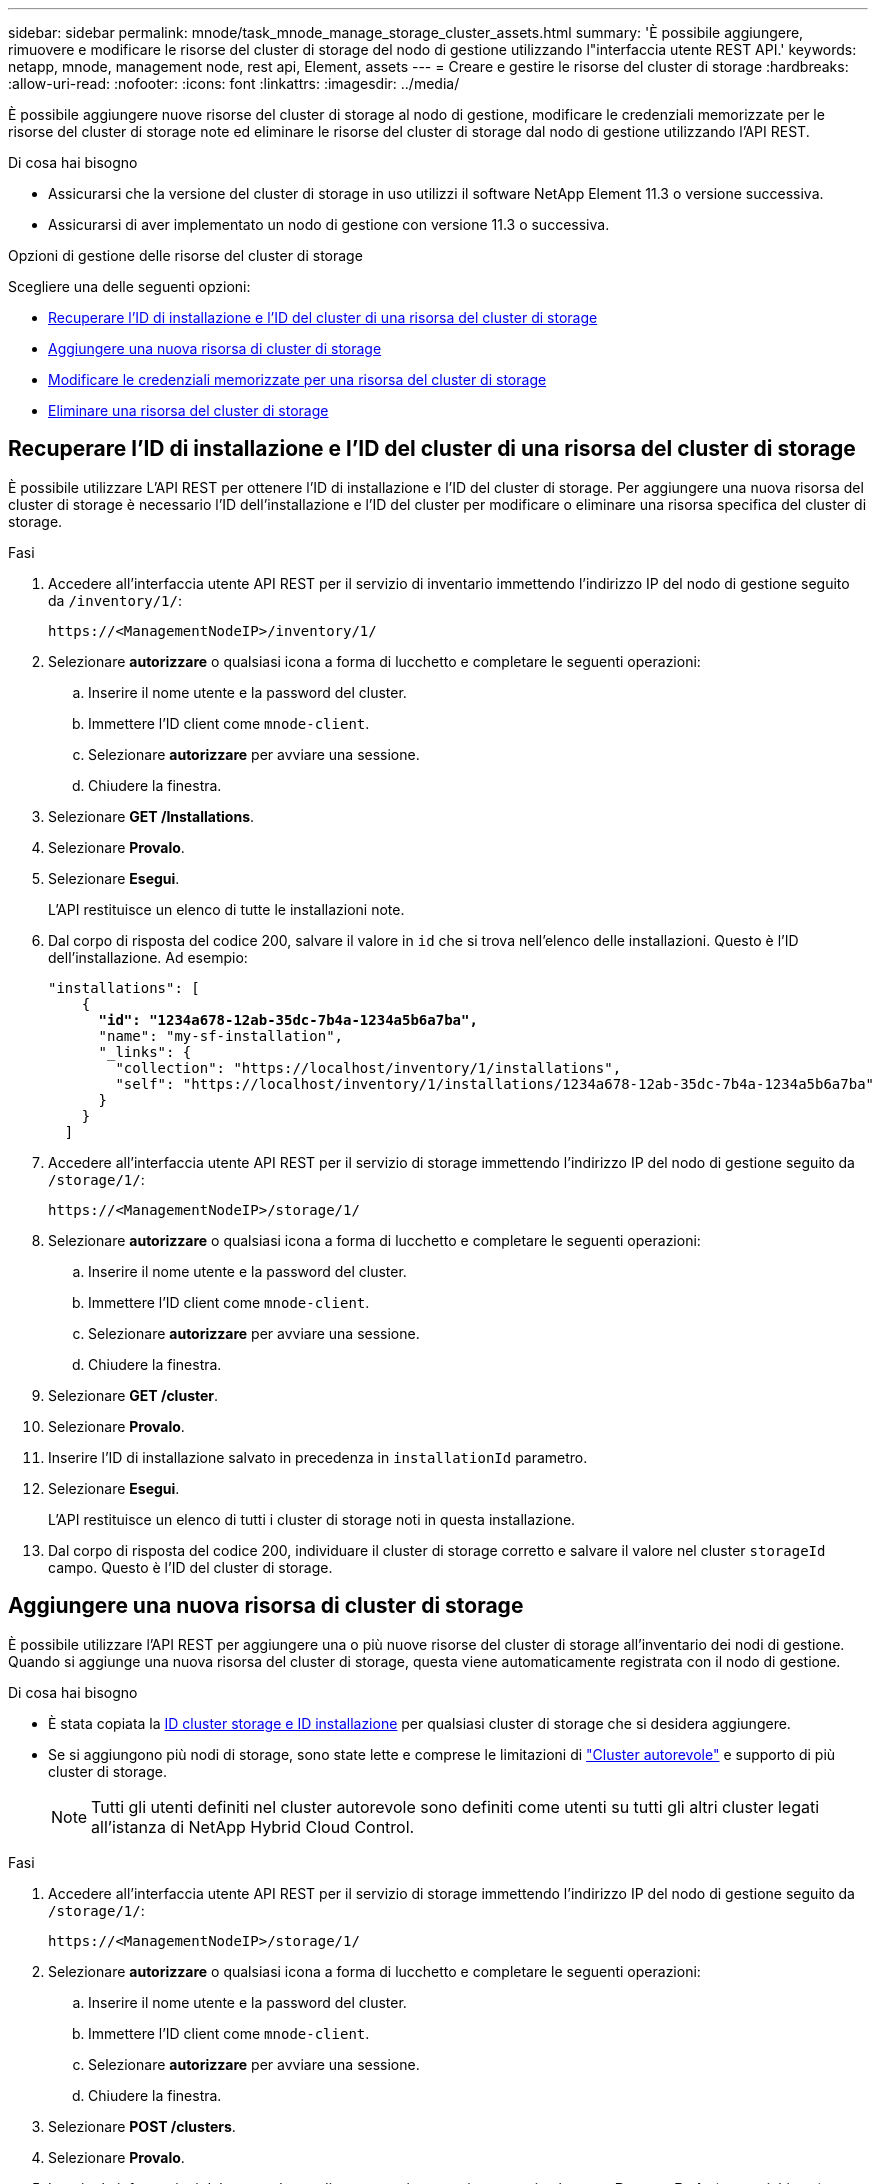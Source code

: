 ---
sidebar: sidebar 
permalink: mnode/task_mnode_manage_storage_cluster_assets.html 
summary: 'È possibile aggiungere, rimuovere e modificare le risorse del cluster di storage del nodo di gestione utilizzando l"interfaccia utente REST API.' 
keywords: netapp, mnode, management node, rest api, Element, assets 
---
= Creare e gestire le risorse del cluster di storage
:hardbreaks:
:allow-uri-read: 
:nofooter: 
:icons: font
:linkattrs: 
:imagesdir: ../media/


[role="lead"]
È possibile aggiungere nuove risorse del cluster di storage al nodo di gestione, modificare le credenziali memorizzate per le risorse del cluster di storage note ed eliminare le risorse del cluster di storage dal nodo di gestione utilizzando l'API REST.

.Di cosa hai bisogno
* Assicurarsi che la versione del cluster di storage in uso utilizzi il software NetApp Element 11.3 o versione successiva.
* Assicurarsi di aver implementato un nodo di gestione con versione 11.3 o successiva.


.Opzioni di gestione delle risorse del cluster di storage
Scegliere una delle seguenti opzioni:

* <<Recuperare l'ID di installazione e l'ID del cluster di una risorsa del cluster di storage>>
* <<Aggiungere una nuova risorsa di cluster di storage>>
* <<Modificare le credenziali memorizzate per una risorsa del cluster di storage>>
* <<Eliminare una risorsa del cluster di storage>>




== Recuperare l'ID di installazione e l'ID del cluster di una risorsa del cluster di storage

È possibile utilizzare L'API REST per ottenere l'ID di installazione e l'ID del cluster di storage. Per aggiungere una nuova risorsa del cluster di storage è necessario l'ID dell'installazione e l'ID del cluster per modificare o eliminare una risorsa specifica del cluster di storage.

.Fasi
. Accedere all'interfaccia utente API REST per il servizio di inventario immettendo l'indirizzo IP del nodo di gestione seguito da `/inventory/1/`:
+
[listing]
----
https://<ManagementNodeIP>/inventory/1/
----
. Selezionare *autorizzare* o qualsiasi icona a forma di lucchetto e completare le seguenti operazioni:
+
.. Inserire il nome utente e la password del cluster.
.. Immettere l'ID client come `mnode-client`.
.. Selezionare *autorizzare* per avviare una sessione.
.. Chiudere la finestra.


. Selezionare *GET /Installations*.
. Selezionare *Provalo*.
. Selezionare *Esegui*.
+
L'API restituisce un elenco di tutte le installazioni note.

. Dal corpo di risposta del codice 200, salvare il valore in `id` che si trova nell'elenco delle installazioni. Questo è l'ID dell'installazione. Ad esempio:
+
[listing, subs="+quotes"]
----
"installations": [
    {
      *"id": "1234a678-12ab-35dc-7b4a-1234a5b6a7ba",*
      "name": "my-sf-installation",
      "_links": {
        "collection": "https://localhost/inventory/1/installations",
        "self": "https://localhost/inventory/1/installations/1234a678-12ab-35dc-7b4a-1234a5b6a7ba"
      }
    }
  ]
----
. Accedere all'interfaccia utente API REST per il servizio di storage immettendo l'indirizzo IP del nodo di gestione seguito da `/storage/1/`:
+
[listing]
----
https://<ManagementNodeIP>/storage/1/
----
. Selezionare *autorizzare* o qualsiasi icona a forma di lucchetto e completare le seguenti operazioni:
+
.. Inserire il nome utente e la password del cluster.
.. Immettere l'ID client come `mnode-client`.
.. Selezionare *autorizzare* per avviare una sessione.
.. Chiudere la finestra.


. Selezionare *GET /cluster*.
. Selezionare *Provalo*.
. Inserire l'ID di installazione salvato in precedenza in `installationId` parametro.
. Selezionare *Esegui*.
+
L'API restituisce un elenco di tutti i cluster di storage noti in questa installazione.

. Dal corpo di risposta del codice 200, individuare il cluster di storage corretto e salvare il valore nel cluster `storageId` campo. Questo è l'ID del cluster di storage.




== Aggiungere una nuova risorsa di cluster di storage

È possibile utilizzare l'API REST per aggiungere una o più nuove risorse del cluster di storage all'inventario dei nodi di gestione. Quando si aggiunge una nuova risorsa del cluster di storage, questa viene automaticamente registrata con il nodo di gestione.

.Di cosa hai bisogno
* È stata copiata la <<Recuperare l'ID di installazione e l'ID del cluster di una risorsa del cluster di storage,ID cluster storage e ID installazione>> per qualsiasi cluster di storage che si desidera aggiungere.
* Se si aggiungono più nodi di storage, sono state lette e comprese le limitazioni di link:../concepts/concept_intro_clusters.html#authoritative-storage-clusters["Cluster autorevole"] e supporto di più cluster di storage.
+

NOTE: Tutti gli utenti definiti nel cluster autorevole sono definiti come utenti su tutti gli altri cluster legati all'istanza di NetApp Hybrid Cloud Control.



.Fasi
. Accedere all'interfaccia utente API REST per il servizio di storage immettendo l'indirizzo IP del nodo di gestione seguito da `/storage/1/`:
+
[listing]
----
https://<ManagementNodeIP>/storage/1/
----
. Selezionare *autorizzare* o qualsiasi icona a forma di lucchetto e completare le seguenti operazioni:
+
.. Inserire il nome utente e la password del cluster.
.. Immettere l'ID client come `mnode-client`.
.. Selezionare *autorizzare* per avviare una sessione.
.. Chiudere la finestra.


. Selezionare *POST /clusters*.
. Selezionare *Provalo*.
. Inserire le informazioni del nuovo cluster di storage nei seguenti parametri nel campo *Request Body* (corpo richiesta):
+
[listing]
----
{
  "installationId": "a1b2c34d-e56f-1a2b-c123-1ab2cd345d6e",
  "mvip": "10.0.0.1",
  "password": "admin",
  "userId": "admin"
}
----
+
|===
| Parametro | Tipo | Descrizione 


| `installationId` | stringa | L'installazione in cui aggiungere il nuovo cluster di storage. Inserire l'ID di installazione salvato in precedenza in questo parametro. 


| `mvip` | stringa | L'indirizzo IP virtuale di gestione IPv4 (MVIP) del cluster di storage. 


| `password` | stringa | La password utilizzata per comunicare con il cluster di storage. 


| `userId` | stringa | L'ID utente utilizzato per comunicare con il cluster di storage (l'utente deve disporre dei privilegi di amministratore). 
|===
. Selezionare *Esegui*.
+
L'API restituisce un oggetto contenente informazioni sulla risorsa del cluster di storage appena aggiunta, ad esempio il nome, la versione e l'indirizzo IP.





== Modificare le credenziali memorizzate per una risorsa del cluster di storage

È possibile modificare le credenziali memorizzate che il nodo di gestione utilizza per accedere a un cluster di storage. L'utente scelto deve disporre dell'accesso di amministratore del cluster.


NOTE: Assicurarsi di aver seguito i passaggi descritti in <<Recuperare l'ID di installazione e l'ID del cluster di una risorsa del cluster di storage>> prima di continuare.

.Fasi
. Accedere all'interfaccia utente API REST per il servizio di storage immettendo l'indirizzo IP del nodo di gestione seguito da `/storage/1/`:
+
[listing]
----
https://<ManagementNodeIP>/storage/1/
----
. Selezionare *autorizzare* o qualsiasi icona a forma di lucchetto e completare le seguenti operazioni:
+
.. Inserire il nome utente e la password del cluster.
.. Immettere l'ID client come `mnode-client`.
.. Selezionare *autorizzare* per avviare una sessione.
.. Chiudere la finestra.


. Selezionare *PUT /cluster/{storageId}*.
. Selezionare *Provalo*.
. Incollare l'ID del cluster di storage precedentemente copiato in `storageId` parametro.
. Modificare uno o entrambi i seguenti parametri nel campo *corpo della richiesta*:
+
[listing]
----
{
  "password": "adminadmin",
  "userId": "admin"
}
----
+
|===
| Parametro | Tipo | Descrizione 


| `password` | stringa | La password utilizzata per comunicare con il cluster di storage. 


| `userId` | stringa | L'ID utente utilizzato per comunicare con il cluster di storage (l'utente deve disporre dei privilegi di amministratore). 
|===
. Selezionare *Esegui*.




== Eliminare una risorsa del cluster di storage

Se il cluster di storage non è più in servizio, è possibile eliminare una risorsa del cluster di storage. Quando si rimuove una risorsa del cluster di storage, questa viene automaticamente annullata dalla registrazione dal nodo di gestione.


NOTE: Assicurarsi di aver seguito i passaggi descritti in <<Recuperare l'ID di installazione e l'ID del cluster di una risorsa del cluster di storage>> prima di continuare.

.Fasi
. Accedere all'interfaccia utente API REST per il servizio di storage immettendo l'indirizzo IP del nodo di gestione seguito da `/storage/1/`:
+
[listing]
----
https://<ManagementNodeIP>/storage/1/
----
. Selezionare *autorizzare* o qualsiasi icona a forma di lucchetto e completare le seguenti operazioni:
+
.. Inserire il nome utente e la password del cluster.
.. Immettere l'ID client come `mnode-client`.
.. Selezionare *autorizzare* per avviare una sessione.
.. Chiudere la finestra.


. Selezionare *DELETE /clusters/{storageId}*.
. Selezionare *Provalo*.
. Inserire l'ID del cluster di storage copiato in precedenza in `storageId` parametro.
. Selezionare *Esegui*.
+
All'esito positivo, l'API restituisce una risposta vuota.



[discrete]
== Trova ulteriori informazioni

* link:../concepts/concept_intro_clusters.html#authoritative-storage-clusters["Cluster autorevole"]
* https://docs.netapp.com/us-en/vcp/index.html["Plug-in NetApp Element per server vCenter"^]
* https://www.netapp.com/data-storage/solidfire/documentation["Pagina SolidFire and Element Resources"^]

